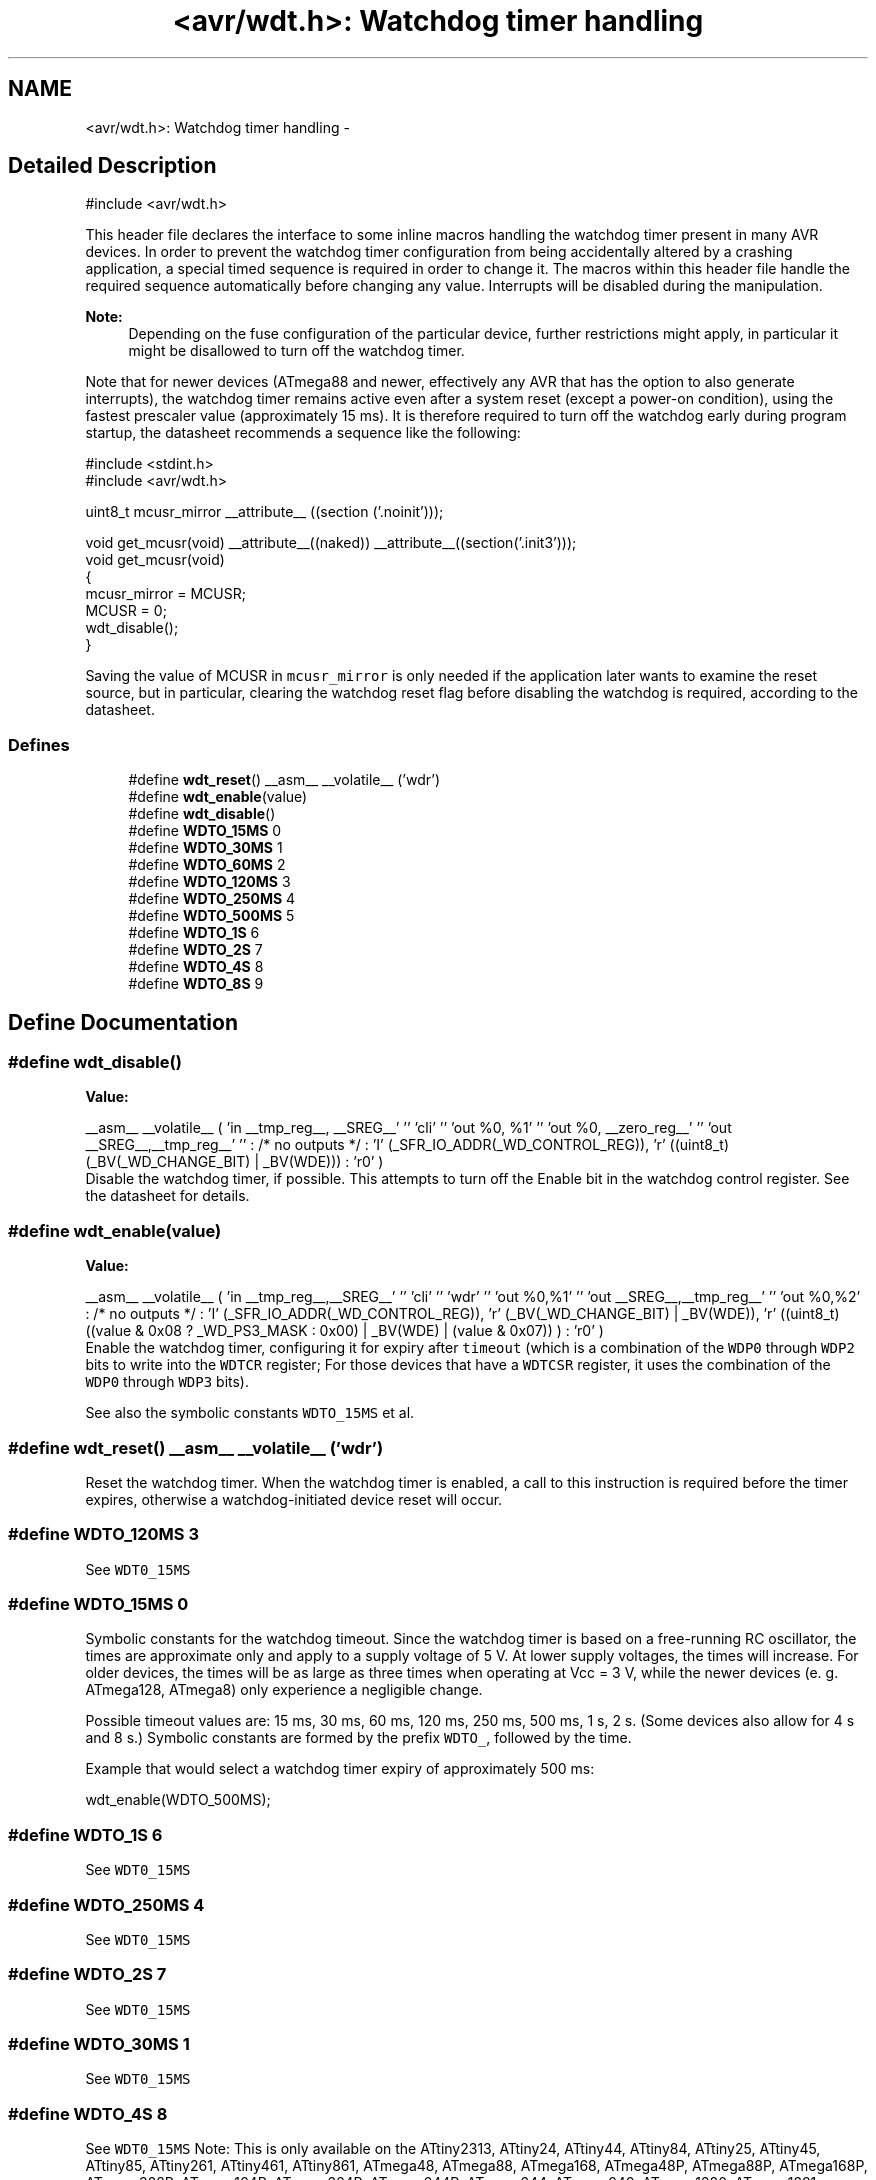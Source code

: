 .TH "<avr/wdt.h>: Watchdog timer handling" 3 "4 Dec 2008" "Version 1.6.4" "avr-libc" \" -*- nroff -*-
.ad l
.nh
.SH NAME
<avr/wdt.h>: Watchdog timer handling \- 
.SH "Detailed Description"
.PP 
.PP
.nf
 #include <avr/wdt.h> 
.fi
.PP
.PP
This header file declares the interface to some inline macros handling the watchdog timer present in many AVR devices. In order to prevent the watchdog timer configuration from being accidentally altered by a crashing application, a special timed sequence is required in order to change it. The macros within this header file handle the required sequence automatically before changing any value. Interrupts will be disabled during the manipulation.
.PP
\fBNote:\fP
.RS 4
Depending on the fuse configuration of the particular device, further restrictions might apply, in particular it might be disallowed to turn off the watchdog timer.
.RE
.PP
Note that for newer devices (ATmega88 and newer, effectively any AVR that has the option to also generate interrupts), the watchdog timer remains active even after a system reset (except a power-on condition), using the fastest prescaler value (approximately 15 ms). It is therefore required to turn off the watchdog early during program startup, the datasheet recommends a sequence like the following:
.PP
.PP
.nf
    #include <stdint.h>
    #include <avr/wdt.h>

    uint8_t mcusr_mirror __attribute__ ((section ('.noinit')));

    void get_mcusr(void) \
      __attribute__((naked)) \
      __attribute__((section('.init3')));
    void get_mcusr(void)
    {
      mcusr_mirror = MCUSR;
      MCUSR = 0;
      wdt_disable();
    }
.fi
.PP
.PP
Saving the value of MCUSR in \fCmcusr_mirror\fP is only needed if the application later wants to examine the reset source, but in particular, clearing the watchdog reset flag before disabling the watchdog is required, according to the datasheet. 
.PP
.SS "Defines"

.in +1c
.ti -1c
.RI "#define \fBwdt_reset\fP()   __asm__ __volatile__ ('wdr')"
.br
.ti -1c
.RI "#define \fBwdt_enable\fP(value)"
.br
.ti -1c
.RI "#define \fBwdt_disable\fP()"
.br
.ti -1c
.RI "#define \fBWDTO_15MS\fP   0"
.br
.ti -1c
.RI "#define \fBWDTO_30MS\fP   1"
.br
.ti -1c
.RI "#define \fBWDTO_60MS\fP   2"
.br
.ti -1c
.RI "#define \fBWDTO_120MS\fP   3"
.br
.ti -1c
.RI "#define \fBWDTO_250MS\fP   4"
.br
.ti -1c
.RI "#define \fBWDTO_500MS\fP   5"
.br
.ti -1c
.RI "#define \fBWDTO_1S\fP   6"
.br
.ti -1c
.RI "#define \fBWDTO_2S\fP   7"
.br
.ti -1c
.RI "#define \fBWDTO_4S\fP   8"
.br
.ti -1c
.RI "#define \fBWDTO_8S\fP   9"
.br
.in -1c
.SH "Define Documentation"
.PP 
.SS "#define wdt_disable()"
.PP
\fBValue:\fP
.PP
.nf
__asm__ __volatile__ (  \
    'in __tmp_reg__, __SREG__' '\n\t' \
     'cli' '\n\t' \
    'out %0, %1' '\n\t' \
    'out %0, __zero_reg__' '\n\t' \
    'out __SREG__,__tmp_reg__' '\n\t' \
    : /* no outputs */ \
    : 'I' (_SFR_IO_ADDR(_WD_CONTROL_REG)), \
    'r' ((uint8_t)(_BV(_WD_CHANGE_BIT) | _BV(WDE))) \
    : 'r0' \
)
.fi
Disable the watchdog timer, if possible. This attempts to turn off the Enable bit in the watchdog control register. See the datasheet for details. 
.SS "#define wdt_enable(value)"
.PP
\fBValue:\fP
.PP
.nf
__asm__ __volatile__ (  \
        'in __tmp_reg__,__SREG__' '\n\t'    \
        'cli' '\n\t'    \
        'wdr' '\n\t'    \
        'out %0,%1' '\n\t'  \
        'out __SREG__,__tmp_reg__' '\n\t'   \
        'out %0,%2' \
        : /* no outputs */  \
        : 'I' (_SFR_IO_ADDR(_WD_CONTROL_REG)), \
        'r' (_BV(_WD_CHANGE_BIT) | _BV(WDE)),   \
        'r' ((uint8_t) ((value & 0x08 ? _WD_PS3_MASK : 0x00) | \
            _BV(WDE) | (value & 0x07)) ) \
        : 'r0'  \
    )
.fi
Enable the watchdog timer, configuring it for expiry after \fCtimeout\fP (which is a combination of the \fCWDP0\fP through \fCWDP2\fP bits to write into the \fCWDTCR\fP register; For those devices that have a \fCWDTCSR\fP register, it uses the combination of the \fCWDP0\fP through \fCWDP3\fP bits).
.PP
See also the symbolic constants \fCWDTO_15MS\fP et al. 
.SS "#define wdt_reset()   __asm__ __volatile__ ('wdr')"
.PP
Reset the watchdog timer. When the watchdog timer is enabled, a call to this instruction is required before the timer expires, otherwise a watchdog-initiated device reset will occur. 
.SS "#define WDTO_120MS   3"
.PP
See \fCWDT0_15MS\fP 
.SS "#define WDTO_15MS   0"
.PP
Symbolic constants for the watchdog timeout. Since the watchdog timer is based on a free-running RC oscillator, the times are approximate only and apply to a supply voltage of 5 V. At lower supply voltages, the times will increase. For older devices, the times will be as large as three times when operating at Vcc = 3 V, while the newer devices (e. g. ATmega128, ATmega8) only experience a negligible change.
.PP
Possible timeout values are: 15 ms, 30 ms, 60 ms, 120 ms, 250 ms, 500 ms, 1 s, 2 s. (Some devices also allow for 4 s and 8 s.) Symbolic constants are formed by the prefix \fCWDTO_\fP, followed by the time.
.PP
Example that would select a watchdog timer expiry of approximately 500 ms: 
.PP
.nf
   wdt_enable(WDTO_500MS);

.fi
.PP
 
.SS "#define WDTO_1S   6"
.PP
See \fCWDT0_15MS\fP 
.SS "#define WDTO_250MS   4"
.PP
See \fCWDT0_15MS\fP 
.SS "#define WDTO_2S   7"
.PP
See \fCWDT0_15MS\fP 
.SS "#define WDTO_30MS   1"
.PP
See \fCWDT0_15MS\fP 
.SS "#define WDTO_4S   8"
.PP
See \fCWDT0_15MS\fP Note: This is only available on the ATtiny2313, ATtiny24, ATtiny44, ATtiny84, ATtiny25, ATtiny45, ATtiny85, ATtiny261, ATtiny461, ATtiny861, ATmega48, ATmega88, ATmega168, ATmega48P, ATmega88P, ATmega168P, ATmega328P, ATmega164P, ATmega324P, ATmega644P, ATmega644, ATmega640, ATmega1280, ATmega1281, ATmega2560, ATmega2561, ATmega8HVA, ATmega16HVA, ATmega32HVB, ATmega406, ATmega1284P, AT90PWM1, AT90PWM2, AT90PWM2B, AT90PWM3, AT90PWM3B, AT90PWM216, AT90PWM316 AT90USB82, AT90USB162, AT90USB646, AT90USB647, AT90USB1286, AT90USB1287, ATtiny48, ATtiny88. 
.SS "#define WDTO_500MS   5"
.PP
See \fCWDT0_15MS\fP 
.SS "#define WDTO_60MS   2"
.PP
\fCWDT0_15MS\fP 
.SS "#define WDTO_8S   9"
.PP
See \fCWDT0_15MS\fP Note: This is only available on the ATtiny2313, ATtiny24, ATtiny44, ATtiny84, ATtiny25, ATtiny45, ATtiny85, ATtiny261, ATtiny461, ATtiny861, ATmega48, ATmega88, ATmega168, ATmega48P, ATmega88P, ATmega168P, ATmega328P, ATmega164P, ATmega324P, ATmega644P, ATmega644, ATmega640, ATmega1280, ATmega1281, ATmega2560, ATmega2561, ATmega8HVA, ATmega16HVA, ATmega32HVB, ATmega406, ATmega1284P, AT90PWM1, AT90PWM2, AT90PWM2B, AT90PWM3, AT90PWM3B, AT90PWM216, AT90PWM316 AT90USB82, AT90USB162, AT90USB646, AT90USB647, AT90USB1286, AT90USB1287, ATtiny48, ATtiny88. 
